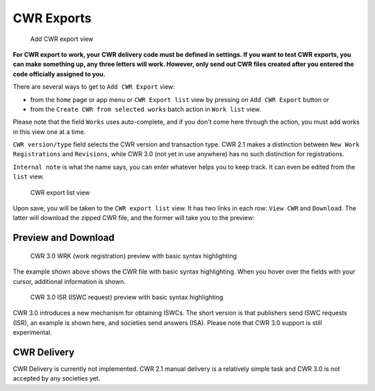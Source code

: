 CWR Exports
===================

.. figure:: /images/add_cwr.png
   :width: 100%

   Add CWR export view



**For CWR export to work, your CWR delivery code must be defined in settings.
If you want to test CWR exports, you can make something up, any
three letters will work. However, only send out CWR files created after
you entered the code officially assigned to you.**

There are several ways to get to ``Add CWR Export`` view:

* from the ``home`` page or app menu or ``CWR Export list`` view by pressing on ``Add CWR Export`` button or
* from the ``Create CWR from selected works`` batch action in ``Work list`` view.

Please note that the field ``Works`` uses auto-complete, and if you don't come here through the action, you must add works in this view one at a time.

``CWR version/type`` field selects the CWR version and transaction type. CWR 2.1 makes a distinction between ``New Work Registrations`` and ``Revisions``, while CWR 3.0 (not yet in use anywhere) has no such distinction for registrations.

``Internal note`` is what the name says, you can enter whatever helps you to keep track. It can even be edited from the ``list`` view.

.. figure:: /images/cwr_list.png
   :width: 100%

   CWR export list view

Upon save, you will be taken to the ``CWR export list`` view. It has two links in each row: ``View CWR`` and ``Download``. The latter will download the zipped CWR file, and the former will take you to the preview:

Preview and Download
--------------------

.. figure:: /images/highlight.png
   :width: 100%

   CWR 3.0 WRK (work registration) preview with basic syntax highlighting

The example shown above shows the CWR file with basic syntax highlighting. When you hover over the fields with your cursor, additional information is shown.

.. figure:: /images/cwr_isr.png
   :width: 100%

   CWR 3.0 ISR (ISWC request) preview with basic syntax highlighting

CWR 3.0 introduces a new mechanism for obtaining ISWCs. The short version is that publishers send ISWC requests (ISR), an example is shown here, and societies send answers (ISA).
Please note that CWR 3.0 support is still experimental.


CWR Delivery
------------

CWR Delivery is currently not implemented. CWR 2.1 manual delivery is a relatively simple task and CWR 3.0 is not accepted by any societies yet.
